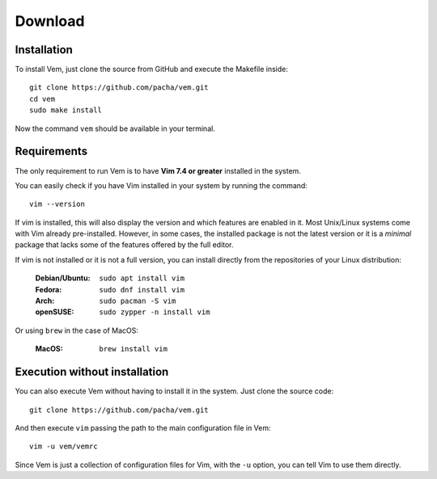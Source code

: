
Download
========

Installation
------------

To install Vem, just clone the source from GitHub and execute the Makefile inside::

    git clone https://github.com/pacha/vem.git
    cd vem
    sudo make install

Now the command ``vem`` should be available in your terminal.

Requirements
------------

The only requirement to run Vem is to have **Vim 7.4 or greater** installed in
the system.

You can easily check if you have Vim installed in your system by running the
command::

    vim --version

If vim is installed, this will also display the version and which features are
enabled in it. Most Unix/Linux systems come with Vim already pre-installed.
However, in some cases, the installed package is not the latest version or it
is a *minimal* package that lacks some of the features offered by the full
editor.

If vim is not installed or it is not a full version, you can install directly
from the repositories of your Linux distribution:

    :**Debian/Ubuntu**: ``sudo apt install vim``
    :**Fedora**: ``sudo dnf install vim``
    :**Arch**: ``sudo pacman -S vim``
    :**openSUSE**: ``sudo zypper -n install vim``

Or using ``brew`` in the case of MacOS:

    :**MacOS**: ``brew install vim``


Execution without installation
------------------------------

You can also execute Vem without having to install it in the system. Just clone
the source code::

    git clone https://github.com/pacha/vem.git

And then execute ``vim`` passing the path to the main configuration file in
Vem::

    vim -u vem/vemrc

Since Vem is just a collection of configuration files for Vim, with the ``-u``
option, you can tell Vim to use them directly.

